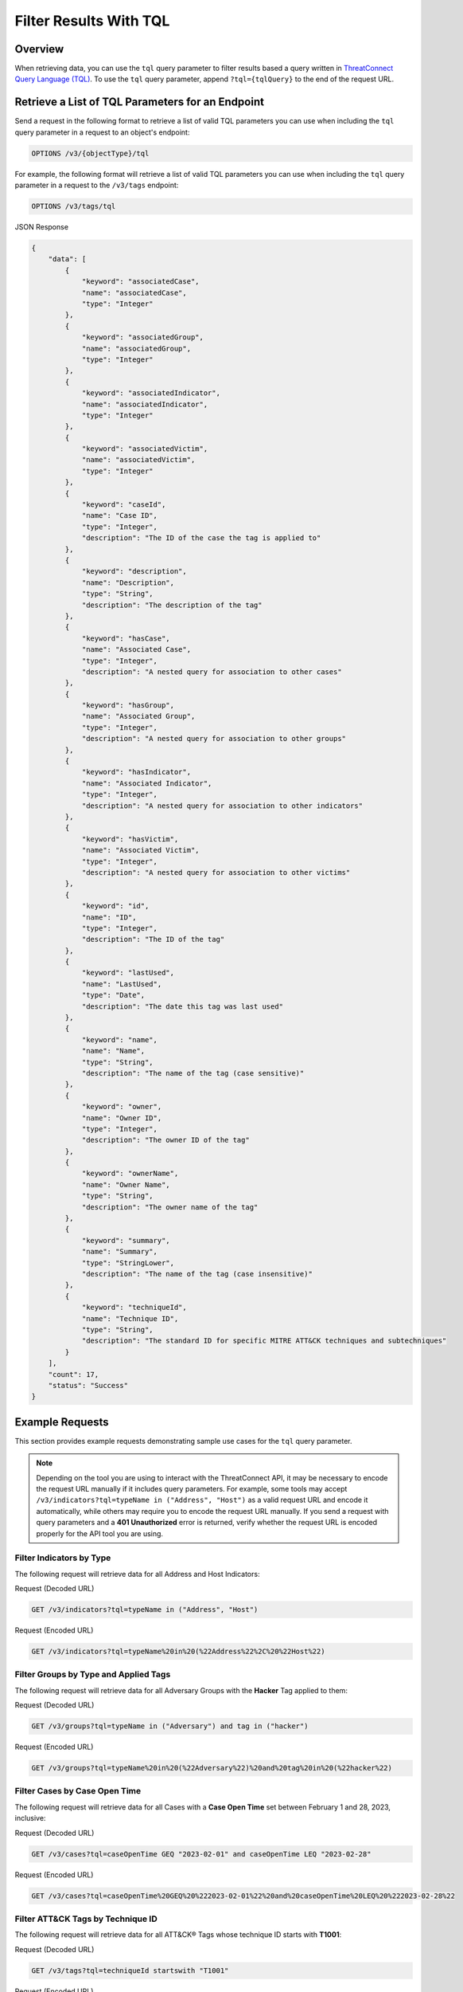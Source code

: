 Filter Results With TQL
-----------------------

Overview
^^^^^^^^

When retrieving data, you can use the ``tql`` query parameter to filter results based a query written in `ThreatConnect Query Language (TQL) <https://knowledge.threatconnect.com/docs/threatconnect-query-language-tql>`_. To use the ``tql`` query parameter, append ``?tql={tqlQuery}`` to the end of the request URL.

Retrieve a List of TQL Parameters for an Endpoint
^^^^^^^^^^^^^^^^^^^^^^^^^^^^^^^^^^^^^^^^^^^^^^^^^

Send a request in the following format to retrieve a list of valid TQL parameters you can use when including the ``tql`` query parameter in a request to an object's endpoint:

.. code::

    OPTIONS /v3/{objectType}/tql

For example, the following format will retrieve a list of valid TQL parameters you can use when including the ``tql`` query parameter in a request to the ``/v3/tags`` endpoint:

.. code::

    OPTIONS /v3/tags/tql

JSON Response

.. code:: json

    {
        "data": [
            {
                "keyword": "associatedCase",
                "name": "associatedCase",
                "type": "Integer"
            },
            {
                "keyword": "associatedGroup",
                "name": "associatedGroup",
                "type": "Integer"
            },
            {
                "keyword": "associatedIndicator",
                "name": "associatedIndicator",
                "type": "Integer"
            },
            {
                "keyword": "associatedVictim",
                "name": "associatedVictim",
                "type": "Integer"
            },
            {
                "keyword": "caseId",
                "name": "Case ID",
                "type": "Integer",
                "description": "The ID of the case the tag is applied to"
            },
            {
                "keyword": "description",
                "name": "Description",
                "type": "String",
                "description": "The description of the tag"
            },
            {
                "keyword": "hasCase",
                "name": "Associated Case",
                "type": "Integer",
                "description": "A nested query for association to other cases"
            },
            {
                "keyword": "hasGroup",
                "name": "Associated Group",
                "type": "Integer",
                "description": "A nested query for association to other groups"
            },
            {
                "keyword": "hasIndicator",
                "name": "Associated Indicator",
                "type": "Integer",
                "description": "A nested query for association to other indicators"
            },
            {
                "keyword": "hasVictim",
                "name": "Associated Victim",
                "type": "Integer",
                "description": "A nested query for association to other victims"
            },
            {
                "keyword": "id",
                "name": "ID",
                "type": "Integer",
                "description": "The ID of the tag"
            },
            {
                "keyword": "lastUsed",
                "name": "LastUsed",
                "type": "Date",
                "description": "The date this tag was last used"
            },
            {
                "keyword": "name",
                "name": "Name",
                "type": "String",
                "description": "The name of the tag (case sensitive)"
            },
            {
                "keyword": "owner",
                "name": "Owner ID",
                "type": "Integer",
                "description": "The owner ID of the tag"
            },
            {
                "keyword": "ownerName",
                "name": "Owner Name",
                "type": "String",
                "description": "The owner name of the tag"
            },
            {
                "keyword": "summary",
                "name": "Summary",
                "type": "StringLower",
                "description": "The name of the tag (case insensitive)"
            },
            {
                "keyword": "techniqueId",
                "name": "Technique ID",
                "type": "String",
                "description": "The standard ID for specific MITRE ATT&CK techniques and subtechniques"
            }
        ],
        "count": 17,
        "status": "Success"
    }

Example Requests
^^^^^^^^^^^^^^^^

This section provides example requests demonstrating sample use cases for the ``tql`` query parameter.

.. note::
    Depending on the tool you are using to interact with the ThreatConnect API, it may be necessary to encode the request URL manually if it includes query parameters. For example, some tools may accept ``/v3/indicators?tql=typeName in ("Address", "Host")`` as a valid request URL and encode it automatically, while others may require you to encode the request URL manually. If you send a request with query parameters and a **401 Unauthorized** error is returned, verify whether the request URL is encoded properly for the API tool you are using.

Filter Indicators by Type
=========================

The following request will retrieve data for all Address and Host Indicators:

Request (Decoded URL)

.. code::

    GET /v3/indicators?tql=typeName in ("Address", "Host")

Request (Encoded URL)

.. code::

    GET /v3/indicators?tql=typeName%20in%20(%22Address%22%2C%20%22Host%22)

Filter Groups by Type and Applied Tags
======================================

The following request will retrieve data for all Adversary Groups with the **Hacker** Tag applied to them:

Request (Decoded URL)

.. code::

    GET /v3/groups?tql=typeName in ("Adversary") and tag in ("hacker")

Request (Encoded URL)

.. code::

    GET /v3/groups?tql=typeName%20in%20(%22Adversary%22)%20and%20tag%20in%20(%22hacker%22)

Filter Cases by Case Open Time
==============================

The following request will retrieve data for all Cases with a **Case Open Time** set between February 1 and 28, 2023, inclusive:

Request (Decoded URL)

.. code::

    GET /v3/cases?tql=caseOpenTime GEQ "2023-02-01" and caseOpenTime LEQ "2023-02-28"

Request (Encoded URL)

.. code::

    GET /v3/cases?tql=caseOpenTime%20GEQ%20%222023-02-01%22%20and%20caseOpenTime%20LEQ%20%222023-02-28%22

Filter ATT&CK Tags by Technique ID
==================================

The following request will retrieve data for all ATT&CK® Tags whose technique ID starts with **T1001**:

Request (Decoded URL)

.. code::

    GET /v3/tags?tql=techniqueId startswith "T1001"

Request (Encoded URL)

.. code::

    GET /v3/tags?tql=techniqueId%20startswith%20%22T1001%22

Filter ATT&CK Tags by Associated Groups
=======================================

The following request will retrieve data for all ATT&CK Tags applied to the Group whose ID is 11:

Request (Decoded URL)

.. code::

    GET /v3/tags?tql=techniqueId is not null and associatedGroup EQ 11

Request (Encoded URL)

.. code::

    GET /v3/tags?tql=techniqueId%20is%20not%20null%20and%20associatedGroup%20EQ%2011

Filter Objects by Association Method
====================================

As of ThreatConnect version 7.1, you can use the following TQL parameters when working with the ``/v3/groups`` and ``/v3/indicators`` endpoints to filter results based on the method used to create a Group or Indicator association:

- ``associatedGroupSource``: Use this parameter to filter results based on the method used to create an association to a Group.
- ``associatedIndicatorSource``: Use this parameter to filter results based on the method used to create an association to an Indicator.

If you use one of these parameters in a request, you must assign it one of the following values:

- ``UNKNOWN``: The association was created during a structured or unstructured Indicator import.
- ``MANUAL``: The association was created from an object's Details screen, including the Associations tab, Behavior tab (for File Indicators only), and Sharing tab (for all Group types except Task).
- ``API``: The association was created using the v2, v3, or Batch API.
- ``TQL``: The association was created via a TQL query.
- ``DNS``: The association was created via the DNS resolution tracking feature (for Address and Host Indicators only).
- ``EMAIL``: The association was created during the ingestion of an email.

For example, the following request will retrieve data for all Groups with at least one Indicator associated to them via the v2, v3, or Batch API:

Request (Decoded URL)

.. code::
    
    GET v3/groups?tql=associatedIndicatorSource="API"

Request (Encoded URL)

.. code::

    GET /v3/groups?tql=associatedIndicatorSource%3D%22API%22

Combine the "tql" and "fields" Query Parameters
===============================================

You can combine the ``tql`` and ``fields`` query parameters in a single API request, allowing you to filter results using ThreatConnect Query Language (TQL) and `include additional fields in the API response <https://docs.threatconnect.com/en/latest/rest_api/v3/additional_fields.html>`_.

For example, the following request will retrieve data for all Indicators with a Threat Rating greater than or equal to 4 and include data for Tags and Attributes added to each Indicator in the API response.

Request (Decoded URL)

.. code::

    GET /v3/indicators?tql=rating >= 4&fields=tags&fields=attributes

Request (Encoded URL)

.. code::

  GET /v3/indicators?tql=rating%20%3E%3D%204&fields=tags&fields=attributes

Retrieve Association Attributes Added to a Specific Group
=========================================================

The following request will retrieve data for association Attributes that belong to two Groups: one whose ID is 10 and another whose ID is 15. The response will include the ``groupId`` field to indicate which Attribute(s) belong to which Group.

Request (Decoded URL)

.. code::

    GET /v3/groupAttributes?fields=groupId&tql=hasGroup(id in (10,15)) AND associable=true

Request (Encoded URL)

.. code::

    GET /v3/groupAttributes?fields=groupId&tql=hasGroup(id%20in%20(10%2C15))%20AND%20associable%3Dtrue

----

*MITRE ATT&CK® and ATT&CK® are registered trademarks of The MITRE Corporation.*